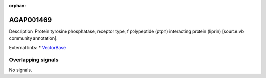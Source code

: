 :orphan:

AGAP001469
=============





Description: Protein tyrosine phosphatase, receptor type, f polypeptide (ptprf) interacting protein (liprin) [source:vb community annotation].

External links:
* `VectorBase <https://www.vectorbase.org/Anopheles_gambiae/Gene/Summary?g=AGAP001469>`_

Overlapping signals
-------------------



No signals.


